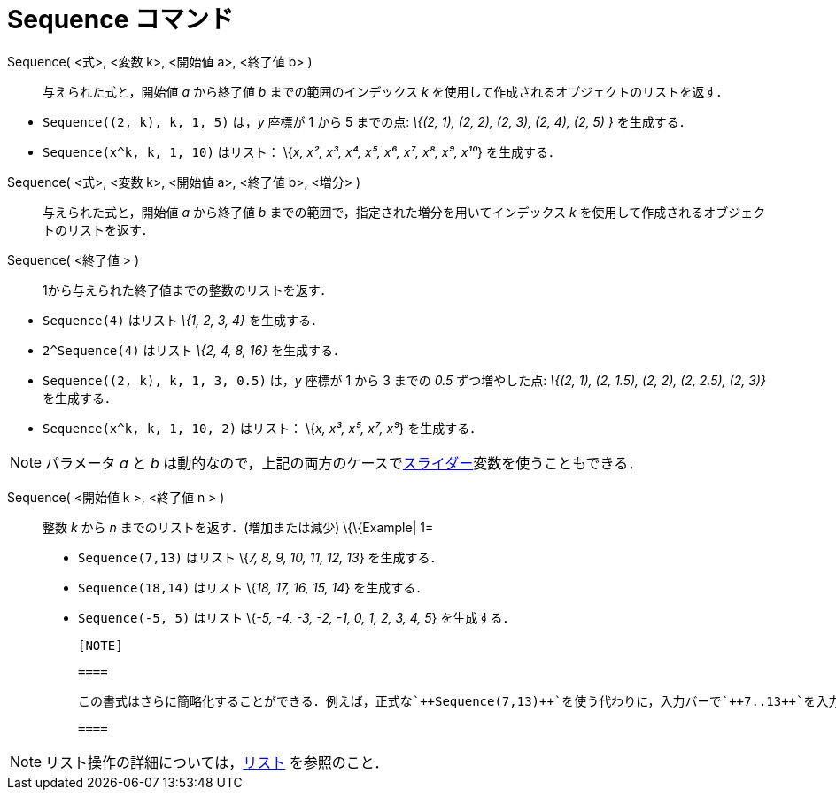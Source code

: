 = Sequence コマンド
:page-en: commands/Sequence
ifdef::env-github[:imagesdir: /ja/modules/ROOT/assets/images]

Sequence( <式>, <変数 k>, <開始値 a>, <終了値 b> )::
  与えられた式と，開始値 _a_ から終了値 _b_ までの範囲のインデックス _k_
  を使用して作成されるオブジェクトのリストを返す．

[EXAMPLE]
====

* `++Sequence((2, k), k, 1, 5)++` は，_y_ 座標が 1 から 5 までの点: _\{(2, 1), (2, 2), (2, 3), (2, 4), (2, 5) }_
を生成する．
* `++Sequence(x^k, k, 1, 10)++` はリスト： \{_x, x², x³, x⁴, x⁵, x⁶, x⁷, x⁸, x⁹, x¹⁰_} を生成する．

====

Sequence( <式>, <変数 k>, <開始値 a>, <終了値 b>, <増分> )::
  与えられた式と，開始値 _a_ から終了値 _b_ までの範囲で，指定された増分を用いてインデックス _k_
  を使用して作成されるオブジェクトのリストを返す．
Sequence( <終了値 > )::
  1から与えられた終了値までの整数のリストを返す．

[EXAMPLE]
====

* `++Sequence(4)++` はリスト _\{1, 2, 3, 4}_ を生成する．
* `++2^Sequence(4)++` はリスト _\{2, 4, 8, 16}_ を生成する．

====

[EXAMPLE]
====

* `++Sequence((2, k), k, 1, 3, 0.5)++` は，_y_ 座標が 1 から 3 までの _0.5_ ずつ増やした点: _\{(2, 1), (2, 1.5), (2, 2),
(2, 2.5), (2, 3)}_　を生成する．
* `++Sequence(x^k, k, 1, 10, 2)++` はリスト： \{_x, x³, x⁵, x⁷, x⁹_} を生成する．

====

[NOTE]
====

パラメータ _a_ と _b_ は動的なので，上記の両方のケースでxref:/tools/スライダー.adoc[スライダー]変数を使うこともできる．

====

Sequence( <開始値 k >, <終了値 n > )::
  整数 _k_ から _n_ までのリストを返す．(増加または減少)
  \{\{Example| 1=
  * `++Sequence(7,13)++` はリスト \{_7, 8, 9, 10, 11, 12, 13_} を生成する．
  * `++Sequence(18,14)++` はリスト \{_18, 17, 16, 15, 14_} を生成する．
  * `++Sequence(-5, 5)++` はリスト \{_-5, -4, -3, -2, -1, 0, 1, 2, 3, 4, 5_} を生成する．

  [NOTE]

  ====

  この書式はさらに簡略化することができる．例えば，正式な`++Sequence(7,13)++`を使う代わりに，入力バーで`++7..13++`を入力することで同じ結果を得ることができる．

  ====

[NOTE]
====

リスト操作の詳細については，xref:/リスト.adoc[リスト] を参照のこと．

====
